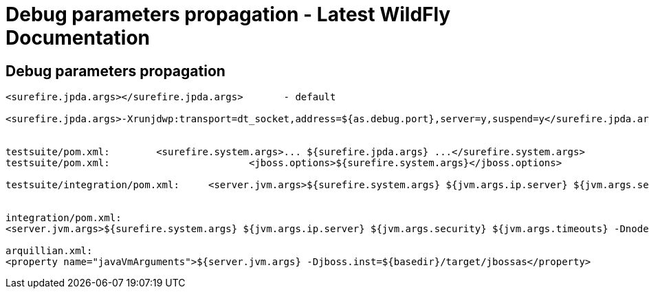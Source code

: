 Debug parameters propagation - Latest WildFly Documentation
===========================================================

[[debug-parameters-propagation]]
Debug parameters propagation
----------------------------

[source,brush:,xml;,gutter:,false;]
----
<surefire.jpda.args></surefire.jpda.args>       - default

<surefire.jpda.args>-Xrunjdwp:transport=dt_socket,address=${as.debug.port},server=y,suspend=y</surefire.jpda.args> - activated by -Ddebug or -Djpda


testsuite/pom.xml:        <surefire.system.args>... ${surefire.jpda.args} ...</surefire.system.args>
testsuite/pom.xml:                        <jboss.options>${surefire.system.args}</jboss.options>

testsuite/integration/pom.xml:     <server.jvm.args>${surefire.system.args} ${jvm.args.ip.server} ${jvm.args.security} ${jvm.args.timeouts} -Dnode0=${node0} -Dnode1=


integration/pom.xml:
<server.jvm.args>${surefire.system.args} ${jvm.args.ip.server} ${jvm.args.security} ${jvm.args.timeouts} -Dnode0=${node0} -Dnode1=${node1} -DudpGroup=${udpGroup} ${jvm.args.dirs}</server.jvm.args>

arquillian.xml:
<property name="javaVmArguments">${server.jvm.args} -Djboss.inst=${basedir}/target/jbossas</property>
----
